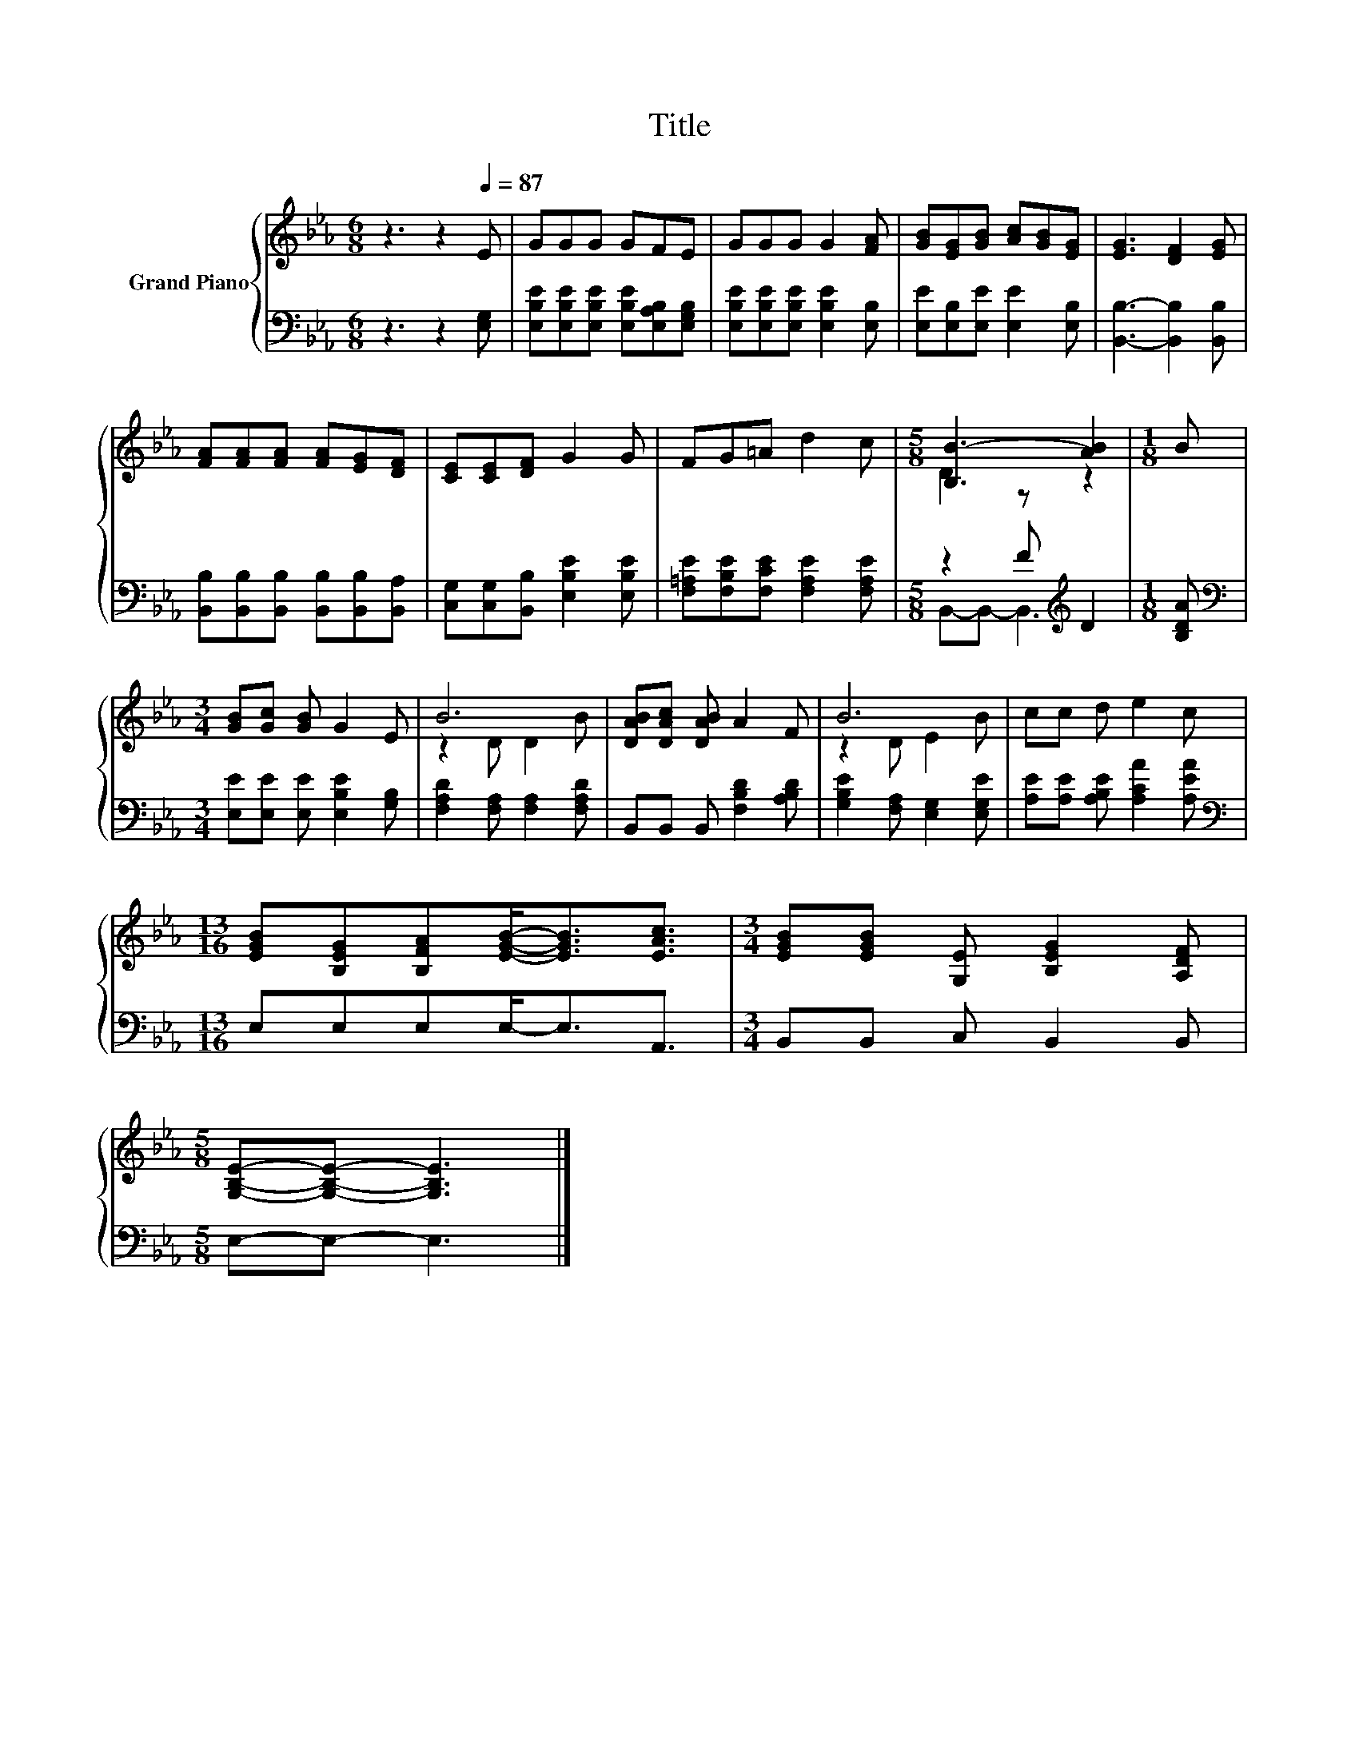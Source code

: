 X:1
T:Title
%%score { ( 1 3 ) | ( 2 4 ) }
L:1/8
M:6/8
K:Eb
V:1 treble nm="Grand Piano"
V:3 treble 
V:2 bass 
V:4 bass 
V:1
 z3 z2[Q:1/4=87] E | GGG GFE | GGG G2 [FA] | [GB][EG][GB] [Ac][GB][EG] | [EG]3 [DF]2 [EG] | %5
 [FA][FA][FA] [FA][EG][DF] | [CE][CE][DF] G2 G | FG=A d2 c |[M:5/8] [B,B-]3 [AB]2 |[M:1/8] B | %10
[M:3/4] [GB][Gc] [GB] G2 E | B6 | [DAB][DAc] [DAB] A2 F | B6 | cc d e2 c | %15
[M:13/16] [EGB][B,EG][B,FA][EGB]-<[EGB][EAc]3/2 |[M:3/4] [EGB][EGB] [G,E] [B,EG]2 [A,DF] | %17
[M:5/8] [G,B,E]-[G,B,E]- [G,B,E]3 |] %18
V:2
 z3 z2 [E,G,] | [E,B,E][E,B,E][E,B,E] [E,B,E][E,A,B,][E,G,B,] | %2
 [E,B,E][E,B,E][E,B,E] [E,B,E]2 [E,B,] | [E,E][E,B,][E,E] [E,E]2 [E,B,] | %4
 [B,,B,]3- [B,,B,]2 [B,,B,] | [B,,B,][B,,B,][B,,B,] [B,,B,][B,,B,][B,,A,] | %6
 [C,G,][C,G,][B,,B,] [E,B,E]2 [E,B,E] | [F,=A,E][F,B,E][F,CE] [F,A,E]2 [F,A,E] | %8
[M:5/8] z2 F[K:treble] D2 |[M:1/8] [B,DA] |[M:3/4][K:bass] [E,E][E,E] [E,E] [E,B,E]2 [G,B,] | %11
 [F,A,D]2 [F,A,] [F,A,]2 [F,A,D] | B,,B,, B,, [F,B,D]2 [A,B,D] | [G,B,E]2 [F,A,] [E,G,]2 [E,G,E] | %14
 [A,E][A,E] [A,B,E] [A,CA]2 [A,EA] |[M:13/16][K:bass] E,E,E,E,-<E,A,,3/2 | %16
[M:3/4] B,,B,, C, B,,2 B,, |[M:5/8] E,-E,- E,3 |] %18
V:3
 x6 | x6 | x6 | x6 | x6 | x6 | x6 | x6 |[M:5/8] D2 z z2 |[M:1/8] x |[M:3/4] x6 | z2 D D2 B | x6 | %13
 z2 D E2 B | x6 |[M:13/16] x13/2 |[M:3/4] x6 |[M:5/8] x5 |] %18
V:4
 x6 | x6 | x6 | x6 | x6 | x6 | x6 | x6 |[M:5/8] B,,-B,,- B,,3[K:treble] |[M:1/8] x | %10
[M:3/4][K:bass] x6 | x6 | x6 | x6 | x6 |[M:13/16][K:bass] x13/2 |[M:3/4] x6 |[M:5/8] x5 |] %18

